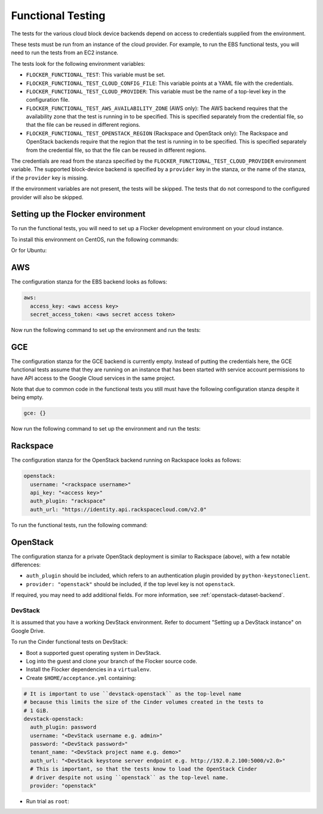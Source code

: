 ==================
Functional Testing
==================

The tests for the various cloud block device backends depend on access to credentials supplied from the environment.

These tests must be run from an instance of the cloud provider.
For example, to run the EBS functional tests, you will need to run the tests from an EC2 instance.

The tests look for the following environment variables:

.. XXX
     # FLOC-2090 This is yet another configuration file.
     # Make it just be the same as the acceptance testing configuration file.

- ``FLOCKER_FUNCTIONAL_TEST``:
  This variable must be set.
- ``FLOCKER_FUNCTIONAL_TEST_CLOUD_CONFIG_FILE``:
  This variable points at a YAML file with the credentials.
- ``FLOCKER_FUNCTIONAL_TEST_CLOUD_PROVIDER``:
  This variable must be the name of a top-level key in the configuration file.
- ``FLOCKER_FUNCTIONAL_TEST_AWS_AVAILABILITY_ZONE`` (AWS only):
  The AWS backend requires that the availability zone that the test is running in to be specified.
  This is specified separately from the credential file, so that the file can be reused in different regions.
- ``FLOCKER_FUNCTIONAL_TEST_OPENSTACK_REGION`` (Rackspace and OpenStack only):
  The Rackspace and OpenStack backends require that the region that the test is running in to be specified.
  This is specified separately from the credential file, so that the file can be reused in different regions.

The credentials are read from the stanza specified by the ``FLOCKER_FUNCTIONAL_TEST_CLOUD_PROVIDER`` environment variable.
The supported block-device backend is specified by a ``provider`` key in the stanza,
or the name of the stanza, if the ``provider`` key is missing.

If the environment variables are not present, the tests will be skipped.
The tests that do not correspond to the configured provider will also be skipped.

Setting up the Flocker environment
==================================

To run the functional tests, you will need to set up a Flocker development environment on your cloud instance.

To install this environment on CentOS, run the following commands:

.. prompt:: bash

   yum install python-devel openssl-devel git libffi-devel python-pip
   yum groupinstall "Development tools"
   pip install virtualenvwrapper
   source /usr/bin/virtualenvwrapper.sh
   mkvirtualenv flocker
   git clone https://github.com/ClusterHQ/flocker
   cd flocker/
   pip install --requirement requirements.txt  --requirement dev-requirements.txt --editable .

Or for Ubuntu:

.. prompt:: bash

   apt-get install python-dev libssl-dev git libffi-dev python-pip
   pip install virtualenvwrapper
   source /usr/local/bin/virtualenvwrapper.sh
   mkvirtualenv flocker
   git clone https://github.com/ClusterHQ/flocker
   cd flocker/
   pip install --requirement requirements.txt  --requirement dev-requirements.txt --editable .

AWS
===

The configuration stanza for the EBS backend looks as follows:

.. code:: yaml

   aws:
     access_key: <aws access key>
     secret_access_token: <aws secret access token>

Now run the following command to set up the environment and run the tests:

.. prompt:: bash #

   FLOCKER_FUNCTIONAL_TEST=TRUE \
   FLOCKER_FUNCTIONAL_TEST_CLOUD_CONFIG_FILE=$HOME/acceptance.yml \
   FLOCKER_FUNCTIONAL_TEST_CLOUD_PROVIDER=aws \
   FLOCKER_FUNCTIONAL_TEST_AWS_AVAILABILITY_ZONE=<aws region> \
   trial --testmodule flocker/node/agents/ebs.py

GCE
===

The configuration stanza for the GCE backend is currently empty. Instead of
putting the credentials here, the GCE functional tests assume that they are
running on an instance that has been started with service account permissions
to have API access to the Google Cloud services in the same project.

Note that due to common code in the functional tests you still must have the
following configuration stanza despite it being empty.

.. code:: yaml

   gce: {}

Now run the following command to set up the environment and run the tests:

.. prompt:: bash #

   FLOCKER_FUNCTIONAL_TEST=TRUE \
   FLOCKER_FUNCTIONAL_TEST_CLOUD_CONFIG_FILE=$HOME/acceptance.yml \
   FLOCKER_FUNCTIONAL_TEST_CLOUD_PROVIDER=gce \
   trial flocker.node.agents.functional.test_gce

Rackspace
=========

The configuration stanza for the OpenStack backend running on Rackspace looks as follows:

.. code:: yaml

   openstack:
     username: "<rackspace username>"
     api_key: "<access key>"
     auth_plugin: "rackspace"
     auth_url: "https://identity.api.rackspacecloud.com/v2.0"

To run the functional tests, run the following command:

.. prompt:: bash #

   FLOCKER_FUNCTIONAL_TEST=TRUE \
   FLOCKER_FUNCTIONAL_TEST_CLOUD_CONFIG_FILE=$HOME/acceptance.yml \
   FLOCKER_FUNCTIONAL_TEST_CLOUD_PROVIDER=openstack \
   FLOCKER_FUNCTIONAL_TEST_OPENSTACK_REGION=<rackspace region> \
   trial --testmodule flocker/node/agents/cinder.py

OpenStack
=========

The configuration stanza for a private OpenStack deployment is similar to Rackspace (above), with a few notable differences:

* ``auth_plugin`` should be included, which refers to an authentication plugin provided by ``python-keystoneclient``.
* ``provider: "openstack"`` should be included, if the top level key is not ``openstack``.

If required, you may need to add additional fields.
For more information, see :ref:`openstack-dataset-backend`.

DevStack
--------

It is assumed that you have a working DevStack environment.
Refer to document "Setting up a DevStack instance" on Google Drive.

To run the Cinder functional tests on DevStack:

* Boot a supported guest operating system in DevStack.
* Log into the guest and clone your branch of the Flocker source code.
* Install the Flocker dependencies in a ``virtualenv``.
* Create ``$HOME/acceptance.yml`` containing:

.. code:: yaml

   # It is important to use ``devstack-openstack`` as the top-level name
   # because this limits the size of the Cinder volumes created in the tests to
   # 1 GiB.
   devstack-openstack:
     auth_plugin: password
     username: "<DevStack username e.g. admin>"
     password: "<DevStack password>"
     tenant_name: "<DevStack project name e.g. demo>"
     auth_url: "<DevStack keystone server endpoint e.g. http://192.0.2.100:5000/v2.0>"
     # This is important, so that the tests know to load the OpenStack Cinder
     # driver despite not using ``openstack`` as the top-level name.
     provider: "openstack"

* Run trial as ``root``:

.. prompt:: bash #

   FLOCKER_FUNCTIONAL_TEST=TRUE \
   FLOCKER_FUNCTIONAL_TEST_CLOUD_CONFIG_FILE=$HOME/acceptance.yml \
   FLOCKER_FUNCTIONAL_TEST_CLOUD_PROVIDER=devstack-openstack \
   trial --testmodule flocker/node/agents/cinder.py
